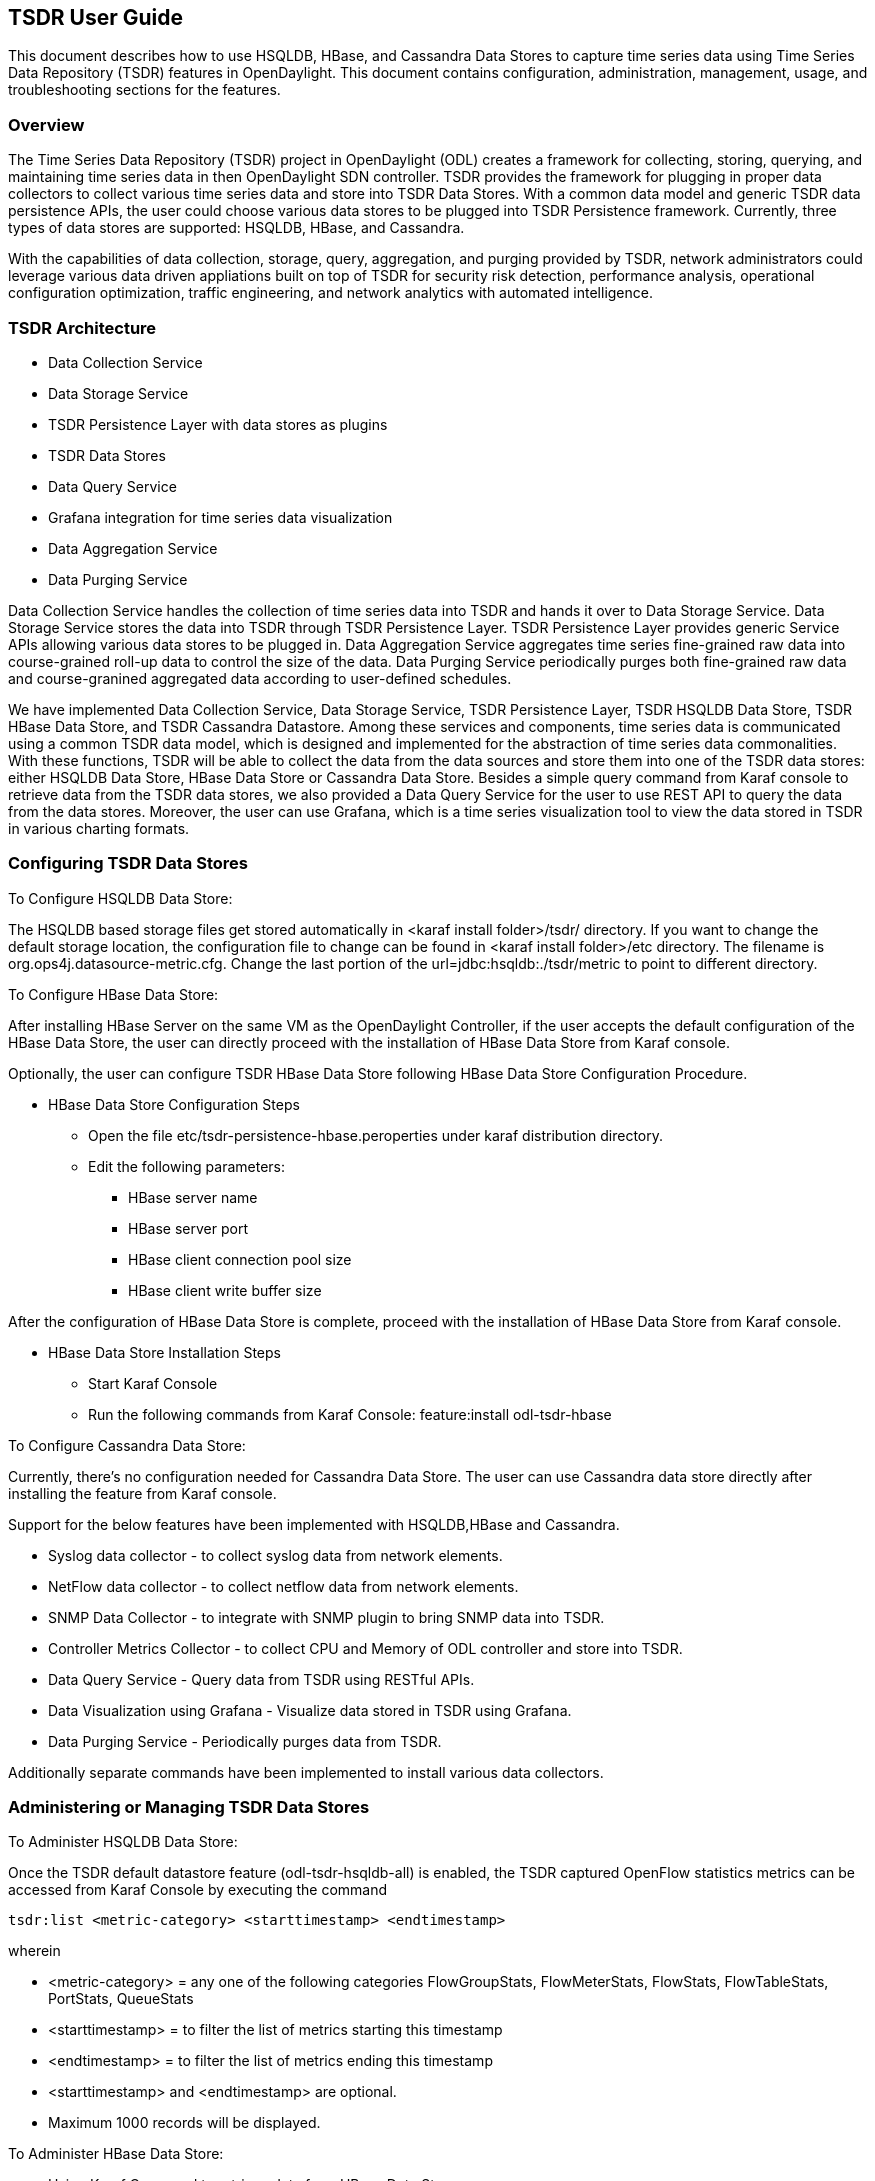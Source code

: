 == TSDR User Guide
This document describes how to use HSQLDB, HBase, and Cassandra Data Stores to
capture time series data using Time Series Data Repository (TSDR) features
in OpenDaylight. This document contains configuration, administration, management,
usage, and troubleshooting sections for the features.

=== Overview
The Time Series Data Repository (TSDR) project in OpenDaylight (ODL) creates a
framework for collecting, storing, querying, and maintaining time series data
in then OpenDaylight SDN controller. TSDR provides the framework for plugging
in proper data collectors to collect various time series data and store into
TSDR Data Stores. With a common data model and generic TSDR data persistence
APIs, the user could choose various data stores to be plugged into TSDR
Persistence framework. Currently, three types of data stores are supported:
HSQLDB, HBase, and Cassandra.

With the capabilities of data collection, storage, query, aggregation, and
purging provided by TSDR, network administrators could leverage various data
driven appliations built on top of TSDR for security risk detection,
performance analysis, operational configuration optimization, traffic
engineering, and network analytics with automated intelligence.


=== TSDR Architecture


* Data Collection Service
* Data Storage Service
* TSDR Persistence Layer with data stores as plugins
* TSDR Data Stores
* Data Query Service
* Grafana integration for time series data visualization
* Data Aggregation Service
* Data Purging Service

Data Collection Service handles the collection of time series data into TSDR and
hands it over to Data Storage Service. Data Storage Service stores the data into
TSDR through TSDR Persistence Layer. TSDR Persistence Layer provides generic
Service APIs allowing various data stores to be plugged in. Data Aggregation
Service aggregates time series fine-grained raw data into course-grained roll-up
data to control the size of the data. Data Purging Service periodically purges
both fine-grained raw data and course-granined aggregated data according to
user-defined schedules.


We have implemented Data Collection Service, Data Storage Service, TSDR
Persistence Layer, TSDR HSQLDB Data Store, TSDR HBase Data Store, and TSDR Cassandra
Datastore. Among these services and components, time series data is communicated
using a common TSDR data model, which is designed and implemented for the
abstraction of time series data commonalities. With these functions, TSDR will
be able to collect the data from the data sources and store them into one of
the TSDR data stores: either HSQLDB Data Store, HBase Data Store or Cassandra Data
Store. Besides a simple query command from Karaf console to retrieve data from the
TSDR data stores, we also provided a Data Query Service for the user to use REST API
to query the data from the data stores. Moreover, the user can use Grafana, which is 
a time series visualization tool to view the data stored in TSDR in various charting 
formats.

=== Configuring TSDR Data Stores
To Configure HSQLDB Data Store:

The HSQLDB based storage files get stored automatically in <karaf install folder>/tsdr/
directory. If you want to change the default storage location, the configuration
file to change can be found in <karaf install folder>/etc directory. The filename
is org.ops4j.datasource-metric.cfg. Change the last portion of the  url=jdbc:hsqldb:./tsdr/metric
to point to different directory.

To Configure HBase Data Store:

After installing HBase Server on the same VM as the OpenDaylight Controller, if the user accepts the default configuration of the HBase Data Store, the user can directly proceed with the installation of HBase Data Store from Karaf console.

Optionally, the user can configure TSDR HBase Data Store following HBase Data Store Configuration Procedure.

* HBase Data Store Configuration Steps

** Open the file etc/tsdr-persistence-hbase.peroperties under karaf distribution directory.
** Edit the following parameters:
*** HBase server name
*** HBase server port
*** HBase client connection pool size
*** HBase client write buffer size

After the configuration of HBase Data Store is complete, proceed with the installation of HBase Data Store from Karaf console.

* HBase Data Store Installation Steps

** Start Karaf Console
** Run the following commands from Karaf Console:
feature:install odl-tsdr-hbase

To Configure Cassandra Data Store:

Currently, there's no configuration needed for Cassandra Data Store. The user can use Cassandra data store directly after installing the feature from Karaf console.

Support for the below features have been implemented with HSQLDB,HBase and Cassandra.

* Syslog data collector - to collect syslog data from network elements.

* NetFlow data collector - to collect netflow data from network elements.

* SNMP Data Collector - to integrate with SNMP plugin to bring SNMP data into TSDR.

* Controller Metrics Collector - to collect CPU and Memory of ODL controller and store into TSDR.

* Data Query Service - Query data from TSDR using RESTful APIs.

* Data Visualization using Grafana - Visualize data stored in TSDR using Grafana.

* Data Purging Service - Periodically purges data from TSDR.

Additionally separate commands have been implemented to install various data collectors.

=== Administering or Managing TSDR Data Stores
To Administer HSQLDB Data Store:

Once the TSDR default datastore feature (odl-tsdr-hsqldb-all) is enabled, the TSDR captured OpenFlow statistics metrics can be accessed from Karaf Console by executing the command

 tsdr:list <metric-category> <starttimestamp> <endtimestamp>

wherein

* <metric-category> = any one of the following categories FlowGroupStats, FlowMeterStats, FlowStats, FlowTableStats, PortStats, QueueStats
* <starttimestamp> = to filter the list of metrics starting this timestamp
* <endtimestamp>   = to filter the list of metrics ending this timestamp
* <starttimestamp> and <endtimestamp> are optional. 
* Maximum 1000 records will be displayed.

To Administer HBase Data Store:

* Using Karaf Command to retrieve data from HBase Data Store

The user first need to install hbase data store from karaf console:

feature:install odl-tsdr-hbase

The user can retrieve the data from HBase data store using the following commands from Karaf console:

 tsdr:list

 tsdr:list <CategoryName> <StartTime> <EndTime>

Typing tab will get the context prompt of the arguments when typeing the command in Karaf console.

* Troubleshooting issues with log files
** Karaf logs

Similar to other OpenDaylight components and features, TSDR HBase Data Store writes logging information to Karaf logs.  All the information messages, warnings, error messages, and debug messages are written to Karaf logs.

** HBase logs

For HBase system level logs, the user can check standard HBase server logs, which is under <HBase-installation-directory>/logs.

To Administer Cassandra Data Store:

The user first needs to install Cassandra data store from Karaf console:

 feature:install odl-tsdr-cassandra

Then the user can retrieve the data from Cassandra data store using the following commands from Karaf console:

 tsdr:list

 tsdr:list <CategoryName> <StartTime> <EndTime>

Typing tab will get the context prompt of the arguments when typeing the command in Karaf console.

* Troubleshooting issues with log files
** Karaf logs

Similar to other OpenDaylight components and features, TSDR Cassandra Data Store writes logging information to Karaf logs.  All the information messages, warnings, error messages, and debug messages are written to Karaf logs.

=== Installing TSDR Data Collectors

When the user uses HSQLDB data store and installed "odl-tsdr-hsqldb-all" feature from Karaf console, besides the HSQLDB data store, OpenFlow data collector is also installed with this command. However, if the user needs to use other collectors, such as NetFlow Collector, Syslog Collector, SNMP Collector, and Controller Metrics Collector, the user needs to install them with separate commands. If the user uses HBase or Cassandra data store, no collectors will be installed when the data store is installed. Instead, the user needs to install each collector separately using feature install command from Karaf console.

The following is the list of supported TSDR data collectors with the associated feature install commands:

* OpenFlow Data Collector

  feature:install odl-tsdr-openflow-statistics-collector

* SNMP Data Collector

  feature:install odl-tsdr-snmp-data-collector

* NetFlow Data Collector

  feature:install odl-tsdr-netflow-statistics-collector

* Syslog Data Collector

  feature:install odl-tsdr-syslog-collector

* Controller Metrics Collector

  feature:install odl-tsdr-controller-metrics-collector

In order to use controller metrics collector, the user needs to install Sigar library.

The following is the instructions for installing Sigar library on Ubuntu:

*** Install back end library by "sudo apt-get install libhyperic-sigar-java"
*** Execute "export LD_LIBRARY_PATH=/usr/lib/jni/:/usr/lib:/usr/local/lib" to set the path of the JNI (you can add this to the ".bashrc" in your home directory)
*** Download the file "sigar-1.6.4.jar". It might be also in your ".m2" directory under "~/.m2/resources/org/fusesource/sigar/1.6.4"
*** Create the directory "org/fusesource/sigar/1.6.4" under the "system" directory in your controller home directory and place the "sigar-1.6.4.jar" there

=== Configuring TSDR Data Collectors

* SNMP Data Collector Device Credential Configuration

After installing SNMP Data Collector, a configuration file under etc/ directory of ODL distribution is generated: etc/tsdr.snmp.cfg is created.

The following is a sample tsdr.snmp.cfg file:

credentials=[192.168.0.2,public],[192.168.0.3,public]

The above credentials indicate that TSDR SNMP Collector is going to connect to two devices. The IPAddress and Read community string of these two devices are (192.168.0.2, public), and (192.168.0.3) respectively.

The user can make changes to this configuration file any time during runtime. The configuration will be picked up by TSDR in the next cycle of data collection.

==== Polling interval configuration for SNMP Collector and OpenFlow Stats Collector

The default polling interval of SNMP Collector and OpenFlow Stats Collector is 30 seconds and 15 seconds respectively. The user can change the polling interval through restconf APIs at any time. The new polling interval will be picked up by TSDR in the next collection cycle.

* Retrieve Polling Interval API for SNMP Collector
** URL: http://localhost:8181/restconf/config/tsdr-snmp-data-collector:TSDRSnmpDataCollectorConfig
** Verb: GET 

* Update Polling Interval API for SNMP Collector
** URL: http://localhost:8181/restconf/operations/tsdr-snmp-data-collector:setPollingInterval
** Verb: POST
** Content Type: application/json
** Input Payload:

 {
    "input": {
        "interval": "15000"
    }
 }

* Retrieve Polling Interval API for OpenFlowStats Collector
** URL: http://localhost:8181/restconf/config/tsdr-openflow-statistics-collector:TSDROSCConfig
** Verb: GET

* Update Polling Interval API for OpenFlowStats Collector
** URL: http://localhost:8181/restconf/operations/tsdr-openflow-statistics-collector:setPollingInterval
** Verb: POST
** Content Type: application/json
** Input Payload:

 {
    "input": {
        "interval": "15000"
    }
 }

=== Querying TSDR from REST APIs

TSDR provides two REST APIs for querying data stored in TSDR data stores.

* Query of TSDR Metrics
** URL: http://localhost:8181/tsdr/metrics/query
** Verb: GET
** Parameters:
*** tsdrkey=[NID=][DC=][MN=][RK=]

 The TSDRKey format indicates the NodeID(NID), DataCategory(DC), MetricName(MN), and RecordKey(RK) of the monitored objects.
 For example, the following is a valid tsdrkey:
 [NID=openflow:1][DC=FLOWSTATS][MN=PacketCount][RK=Node:openflow:1,Table:0,Flow:3]
 The following is also a valid tsdrkey:
 tsdrkey=[NID=][DC=FLOWSTATS][MN=][RK=]
 In the case when the sections in the tsdrkey is empty, the query will return all the records in the TSDR data store that matches the filled tsdrkey. In the above example, the query will return all the data in FLOWSTATS data category.
 The query will return only the first 1000 records that match the query criteria.

*** from=<time_in_seconds>
*** until=<time_in_seconds>

The following is an example curl command for querying metric data from TSDR data store:

curl -G -v -H "Accept: application/json" -H "Content-Type: application/json" "http://localhost:8181/tsdr/metrics/query" --data-urlencode "tsdrkey=[NID=][DC=FLOWSTATS][MN=][RK=]" --data-urlencode "from=0" --data-urlencode "until=240000000"|more

* Query of TSDR Log type of data
** URL:http://localhost:8181/tsdr/logs/query
** Verb: GET
** Parameters:
*** tsdrkey=tsdrkey=[NID=][DC=][RK=]

 The TSDRKey format indicates the NodeID(NID), DataCategory(DC), and RecordKey(RK) of the monitored objects.
 For example, the following is a valid tsdrkey:
 [NID=openflow:1][DC=NETFLOW][RK]
 The query will return only the first 1000 records that match the query criteria.

*** from=<time_in_seconds>
*** until=<time_in_seconds>

The following is an example curl command for querying log type of data from TSDR data store:

curl -G -v -H "Accept: application/json" -H "Content-Type: application/json" "http://localhost:8181/tsdr/logs/query" --data-urlencode "tsdrkey=[NID=][DC=NETFLOW][RK=]" --data-urlencode "from=0" --data-urlencode "until=240000000"|more

=== Grafana integration with TSDR

TSDR provides northbound integration with Grafana time series data visualization tool. All the metric type of data stored in TSDR data store can be visualized using Grafana.

For the detailed instruction about how to install and configure Grafana to work with TSDR, please refer to the following link:

https://wiki.opendaylight.org/view/Grafana_Integration_with_TSDR_Step-by-Step

=== Purging Service configuration

After the data stores are installed from Karaf console, the purging service will be installed as well. A configuration file called tsdr.data.purge.cfg will be generated under etc/ directory of ODL distribution.

The following is the sample default content of the tsdr.data.purge.cfg file:

host=127.0.0.1
data_purge_enabled=true
data_purge_time=23:59:59
data_purge_interval_in_minutes=1440
retention_time_in_hours=168

The host indicates the IPAddress of the data store. In the case when the data store is together with ODL controller, 127.0.0.1 should be the right value for the host IP. The other attributes are self-explained. The user can change those attributes at any time. The configuration change will be picked up right away by TSDR Purging service at runtime.

==== How to use TSDR to collect, store, and view OpenFlow Interface Statistics

===== Overview
This tutorial describes an example of using TSDR to collect, store, and view one type of time series data in OpenDaylight environment.


===== Prerequisites
You would need to have the following as prerequisits:

* One or multiple OpenFlow enabled switches. Alternatively, you can use mininet to simulate such a switch.
* Successfully installed OpenDaylight Controller.
* Successfully installed HBase Data Store following TSDR HBase Data Store Installation Guide.
* Connect the OpenFlow enabled switch(es) to OpenDaylight Controller.

===== Target Environment
HBase data store is only supported in Linux operation system.

===== Instructions

* Start OpenDaylight controller.

* Connect OpenFlow enabled switch(es) to the controller.

** If using mininet, run the following commands from mininet command line:

*** mn --topo single,3  --controller 'remote,ip=172.17.252.210,port=6653' --switch ovsk,protocols=OpenFlow13

** If using real switch(es), the OpenDaylight controller should be able to discover the network toplogy containing the switches.


* Install tsdr hbase feature from Karaf:

** feature:install odl-tsdr-hbase

* Install OpenFlow Statistics Collector from Karaf:

** feature:install odl-tsdr-openflow-statistics-collector

* run the following command from Karaf console:

** tsdr:list PORTSTATS

You should be able to see the interface statistics of the switch(es) from the HBase Data Store. If there are too many rows, you can use "tsdr:list InterfaceStats|more" to view it page by page.

By tabbing after "tsdr:list", you will see all the supported data categories. For example, "tsdr:list FlowStats" will output the Flow statistics data collected from the switch(es).

